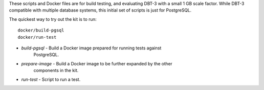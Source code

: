 These scripts and Docker files are for build testing, and evaluating DBT-3 with
a small 1 GB scale factor.  While DBT-3 compatible with multiple database
systems, this initial set of scripts is just for PostgreSQL.

The quickest way to try out the kit is to run::

    docker/build-pgsql
    docker/run-test

* `build-pgsql` - Build a Docker image prepared for running tests against
                  PostgreSQL.
* `prepare-image` - Build a Docker image to be further expanded by the other
                    components in the kit.
* `run-test` - Script to run a test.
